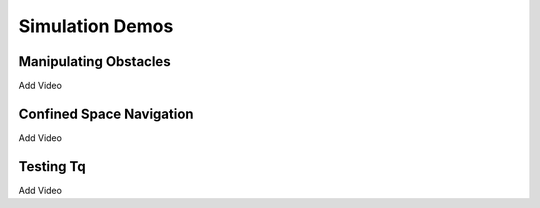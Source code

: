 Simulation Demos
==========
.. _simDemos:

Manipulating Obstacles
----------------
Add Video


Confined Space Navigation
----------------
Add Video


Testing Tq
----------------
Add Video